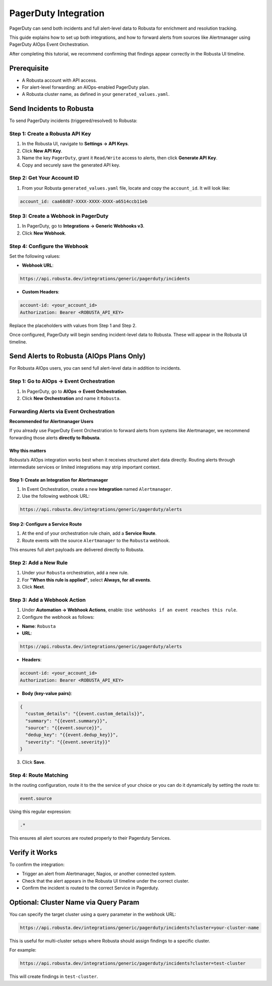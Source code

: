 PagerDuty Integration
****************************************

PagerDuty can send both incidents and full alert-level data to Robusta for enrichment and resolution tracking.

This guide explains how to set up both integrations, and how to forward alerts from sources like Alertmanager using PagerDuty AIOps Event Orchestration.

After completing this tutorial, we recommend confirming that findings appear correctly in the Robusta UI timeline.

Prerequisite
=================================
* A Robusta account with API access.
* For alert-level forwarding: an AIOps-enabled PagerDuty plan.
* A Robusta cluster name, as defined in your ``generated_values.yaml``.

Send Incidents to Robusta
============================

To send PagerDuty incidents (triggered/resolved) to Robusta:

Step 1: Create a Robusta API Key
---------------------------------
1. In the Robusta UI, navigate to **Settings → API Keys**.
2. Click **New API Key**.
3. Name the key ``PagerDuty``, grant it ``Read/Write`` access to alerts, then click **Generate API Key**.
4. Copy and securely save the generated API key.

Step 2: Get Your Account ID
-------------------------------
1. From your Robusta ``generated_values.yaml`` file, locate and copy the ``account_id``.
   It will look like:

.. code-block::

    account_id: caa68d87-XXXX-XXXX-XXXX-a6514ccb11eb

Step 3: Create a Webhook in PagerDuty
-------------------------------------------
1. In PagerDuty, go to **Integrations → Generic Webhooks v3**.
2. Click **New Webhook**.

Step 4: Configure the Webhook
----------------------------------------
Set the following values:

* **Webhook URL**:

.. code-block::

    https://api.robusta.dev/integrations/generic/pagerduty/incidents

* **Custom Headers**:

.. code-block::

    account-id: <your_account_id>
    Authorization: Bearer <ROBUSTA_API_KEY>

Replace the placeholders with values from Step 1 and Step 2.

Once configured, PagerDuty will begin sending incident-level data to Robusta. These will appear in the Robusta UI timeline.

Send Alerts to Robusta (AIOps Plans Only)
==============================================

For Robusta AIOps users, you can send full alert-level data in addition to incidents.

Step 1: Go to AIOps → Event Orchestration
----------------------------------------------
1. In PagerDuty, go to **AIOps → Event Orchestration**.
2. Click **New Orchestration** and name it ``Robusta``.

Forwarding Alerts via Event Orchestration
----------------------------------------------

**Recommended for Alertmanager Users**

If you already use PagerDuty Event Orchestration to forward alerts from systems like Alertmanager, we recommend forwarding those alerts **directly to Robusta**.

Why this matters
~~~~~~~~~~~~~~~~
Robusta’s AIOps integration works best when it receives structured alert data directly. Routing alerts through intermediate services or limited integrations may strip important context.

Step 1: Create an Integration for Alertmanager
~~~~~~~~~~~~~~~~~~~~~~~~~~~~~~~~~~~~~~~~~~~~~~~~
1. In Event Orchestration, create a new **Integration** named ``Alertmanager``.
2. Use the following webhook URL:

.. code-block::

    https://api.robusta.dev/integrations/generic/pagerduty/alerts

Step 2: Configure a Service Route
~~~~~~~~~~~~~~~~~~~~~~~~~~~~~~~~~~~~
1. At the end of your orchestration rule chain, add a **Service Route**.
2. Route events with the source ``Alertmanager`` to the ``Robusta`` webhook.

This ensures full alert payloads are delivered directly to Robusta.

Step 2: Add a New Rule
----------------------------
1. Under your ``Robusta`` orchestration, add a new rule.
2. For **"When this rule is applied"**, select **Always, for all events**.
3. Click **Next**.

Step 3: Add a Webhook Action
-------------------------------
1. Under **Automation → Webhook Actions**, enable:
   ``Use webhooks if an event reaches this rule``.

2. Configure the webhook as follows:

* **Name**: ``Robusta``

* **URL**:

.. code-block::

    https://api.robusta.dev/integrations/generic/pagerduty/alerts

* **Headers**:

.. code-block::

    account-id: <your_account_id>
    Authorization: Bearer <ROBUSTA_API_KEY>

* **Body (key-value pairs)**:

.. code-block:: json

    {
      "custom_details": "{{event.custom_details}}",
      "summary": "{{event.summary}}",
      "source": "{{event.source}}",
      "dedup_key": "{{event.dedup_key}}",
      "severity": "{{event.severity}}"
    }

3. Click **Save**.

Step 4: Route Matching
---------------------------
In the routing configuration, route it to the the service of your choice or you can do it dynamically by setting the route to:

.. code-block::

    event.source

Using this regular expression:

.. code-block::

    .*

This ensures all alert sources are routed properly to their Pagerduty Services.

Verify it Works
=============================

To confirm the integration:

* Trigger an alert from Alertmanager, Nagios, or another connected system.
* Check that the alert appears in the Robusta UI timeline under the correct cluster.
* Confirm the incident is routed to the correct Service in Pagerduty.

Optional: Cluster Name via Query Param
============================================

You can specify the target cluster using a query parameter in the webhook URL:

.. code-block::

    https://api.robusta.dev/integrations/generic/pagerduty/incidents?cluster=your-cluster-name

This is useful for multi-cluster setups where Robusta should assign findings to a specific cluster.

For example:

.. code-block::

    https://api.robusta.dev/integrations/generic/pagerduty/incidents?cluster=test-cluster

This will create findings in ``test-cluster``.